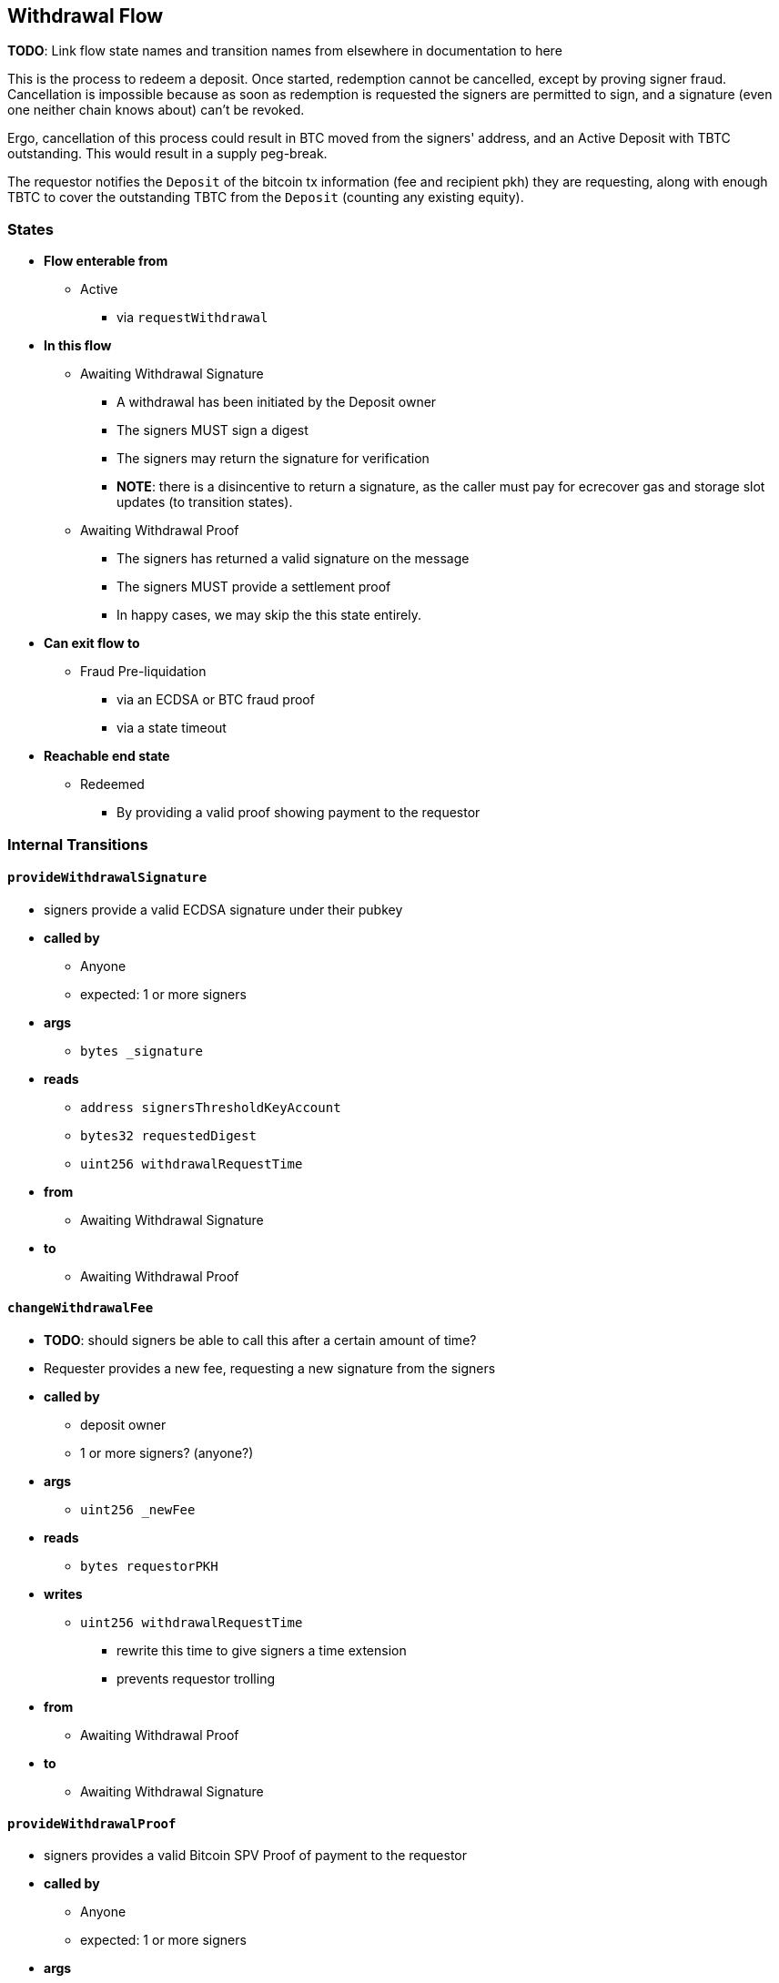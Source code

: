 
== Withdrawal Flow

*TODO*: Link flow state names and transition names from elsewhere in
documentation to here

This is the process to redeem a deposit. Once started, redemption cannot be
cancelled, except by proving signer fraud. Cancellation is impossible because
as soon as redemption is requested the signers are permitted to sign, and a
signature (even one neither chain knows about) can't be revoked.

Ergo, cancellation of this process could result in BTC moved from the signers'
address, and an Active Deposit with TBTC outstanding. This would result in a
supply peg-break.

The requestor notifies the `Deposit` of the bitcoin tx information (fee and
recipient pkh) they are requesting, along with enough TBTC to cover the
outstanding TBTC from the `Deposit` (counting any existing equity).

=== States

* *Flow enterable from*
** Active
*** via `requestWithdrawal`
* *In this flow*
** Awaiting Withdrawal Signature
*** A withdrawal has been initiated by the Deposit owner
*** The signers MUST sign a digest
*** The signers may return the signature for verification
*** *NOTE*: there is a disincentive to return a signature, as the caller must
	pay for ecrecover gas and storage slot updates (to transition states).
** Awaiting Withdrawal Proof
*** The signers has returned a valid signature on the message
*** The signers MUST provide a settlement proof
*** In happy cases, we may skip the this state entirely.
* *Can exit flow to*
** Fraud Pre-liquidation
*** via an ECDSA or BTC fraud proof
*** via a state timeout
* *Reachable end state*
** Redeemed
*** By providing a valid proof showing payment to the requestor

=== Internal Transitions
==== `provideWithdrawalSignature`
* signers provide a valid ECDSA signature under their pubkey
* *called by*
** Anyone
** expected: 1 or more signers
* *args*
** `bytes _signature`
* *reads*
** `address signersThresholdKeyAccount`
** `bytes32 requestedDigest`
** `uint256 withdrawalRequestTime`
* *from*
** Awaiting Withdrawal Signature
* *to*
** Awaiting Withdrawal Proof

==== `changeWithdrawalFee`
* *TODO*: should signers be able to call this after a certain amount of time?
* Requester provides a new fee, requesting a new signature from the signers
* *called by*
** deposit owner
** 1 or more signers? (anyone?)
* *args*
** `uint256 _newFee`
* *reads*
** `bytes requestorPKH`
* *writes*
** `uint256 withdrawalRequestTime`
*** rewrite this time to give signers a time extension
*** prevents requestor trolling
* *from*
** Awaiting Withdrawal Proof
* *to*
** Awaiting Withdrawal Signature

==== `provideWithdrawalProof`
* signers provides a valid Bitcoin SPV Proof of payment to the requestor
* *called by*
** Anyone
** expected: 1 or more signers
* *args*
** `bytes _bitcoinTX`
** `bytes _merkleProof`
** `bytes _bitcoinHeaders`
* *reads*
** `bytes requestorPKH`
** `uint256 oracleDifficultyReq`
** `uint256 depositSize`
** `uint256 fee`
* *writes*
** `mapping(address => uint256) balances`
*** on TBTC ERC20 Contract
*** 1 time for each signer
*** 1 time for the deposit contract
* *from*
** Awaiting Withdrawal Proof
** Awaiting Withdrawal Signature
* *to*
** Redeemed

=== External Transitions
==== `requestWithdrawal` (inbound)
* *TODO*: link this elsewhere
* Deposit owner requests a withdrawal
* *called by*
** deposit owner
* *args*
** `uint256 _fee`
*** *TODO*: we should decide on a minimum fee >20=sat/vbyte
** `bytes _requestorPKH`
* *reads*
** `address depositOwner`
* *writes*
** `bytes requestorPKH`
*** the bitcoin hash160 pubkeyhash to which to deliver BTC
** `uint256 outstandingTBTC`
*** check that the `Deposit`'s TBTC has been returned
*** this is a derived attribute from UTXO size and equity
** `uint256 withdrawalRequestTime`
*** start timeouts for signers wrt signing and withdrawal
** `mapping(address => uint256) balances`
*** change requestor balance on TBTC ERC20 Contract
** `uint256 totalSupply`
*** change total supply (burn) on TBTC ERC20 Contract
* *from*
** Active
* *to*
** Awaiting Withdrawal Signature

==== `provideECDSAFraudProof` (outbound)
* *TODO*: link this elsewhere
* *called by*
** anyone
* *from*
** Awaiting Withdrawal Proof
** Awaiting Withdrawal Signature
* *to*
** Fraud Pre-liquidation

==== `provideSPVFraudProof` (outbound)
* *TODO*: link this elsewhere
* *called by*
** anyone
* *from*
** Awaiting Withdrawal Proof
** Awaiting Withdrawal Signature
* *to*
** Fraud Pre-liquidation

==== `notifyRedemptionProofTimeout` (outbound)
* *TODO*: link this elsewhere
* *called by*
** anyone
* *from*
** Awaiting Withdrawal Proof
* *to*
** Fraud Pre-liquidation

==== `notifySignatureTimeout` (outbound)
* *TODO*: link this elsewhere
* *called by*
** anyone
* *from*
** Awaiting Withdrawal Signature
* *to*
** Fraud Pre-liquidation
